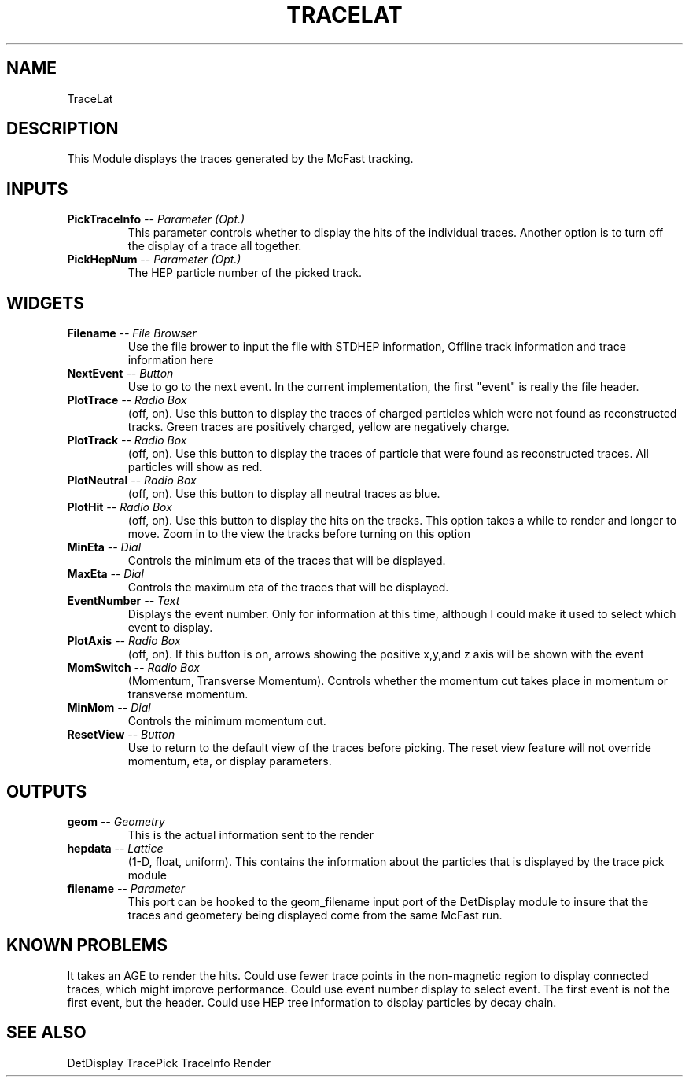 .TH TRACELAT 1EXP
.SH NAME
TraceLat
.SH DESCRIPTION
.PP
This Module displays the traces generated by the
McFast tracking.
.SH INPUTS
.TP
.BI "PickTraceInfo" " -- Parameter (Opt.)"
This parameter controls whether to display the hits of the individual 
traces.  Another option is to turn off the display of a trace all together.
.TP
.BI "PickHepNum" " -- Parameter (Opt.)"
The HEP particle number of the picked track.
.SH WIDGETS
.TP
.BI "Filename" " -- File Browser"
Use the file brower to input the file with STDHEP information,
Offline track information and trace information here
.TP
.BI "NextEvent" " -- Button"
Use to go to the next event.  In the current implementation, the first
"event" is really the file header.
.TP
.BI "PlotTrace" " -- Radio Box"
(off, on).
Use this button to display the traces of charged particles which
were not found as reconstructed tracks.  Green traces are positively
charged, yellow are negatively charge.
.TP
.BI "PlotTrack" " -- Radio Box"
(off, on).
Use this button to display the traces of particle that were found as
reconstructed traces.  All particles will show as red.
.TP
.BI "PlotNeutral" " -- Radio Box"
(off, on).
Use this button to display all neutral traces as blue.
.TP
.BI "PlotHit" " -- Radio Box"
(off, on).
Use this button to display the hits on the tracks.  This option takes a while
to render and longer to move.  Zoom in to the view the tracks before turning on
this option
.TP
.BI "MinEta" " -- Dial"
Controls the minimum eta of the traces that will be displayed.
.TP
.BI "MaxEta" " -- Dial"
Controls the maximum eta of the traces that will be displayed.
.TP
.BI "EventNumber" " -- Text"
Displays the event number.  Only for information at this time, although I
could make it used to select which event to display.
.TP
.BI "PlotAxis" " -- Radio Box"
(off, on).
If this button is on, arrows showing the positive x,y,and z axis will be shown
with the event
.TP
.BI "MomSwitch" " -- Radio Box"
(Momentum, Transverse Momentum).
Controls whether the momentum cut takes place in momentum  or
transverse momentum.
.TP
.BI "MinMom" " -- Dial"
Controls the minimum momentum cut.  
.TP
.BI "ResetView" " -- Button"
Use to return to the default view of the traces before picking.  The
reset view feature will not override momentum, eta, or display parameters.
.SH OUTPUTS
.TP
.BI "geom" " -- Geometry"
This is the actual information sent to the render
.TP
.BI "hepdata" " -- Lattice"
(1-D, float, uniform).
This contains the information about the particles that is
displayed by the trace pick module
.TP
.BI "filename" " -- Parameter"
This port can be hooked to the geom_filename input port of the DetDisplay
module to insure that the traces and geometery being displayed come from the
same McFast run.
.SH KNOWN PROBLEMS
.PP
It takes an AGE to render the hits.  Could use fewer trace points in the 
non-magnetic region to display connected traces, which might improve
performance. Could use event number display to select event.  
The first event is not the first event, but the header.  Could use HEP tree 
information to display particles by decay chain.
.SH SEE ALSO
DetDisplay
TracePick
TraceInfo
Render
.sp
